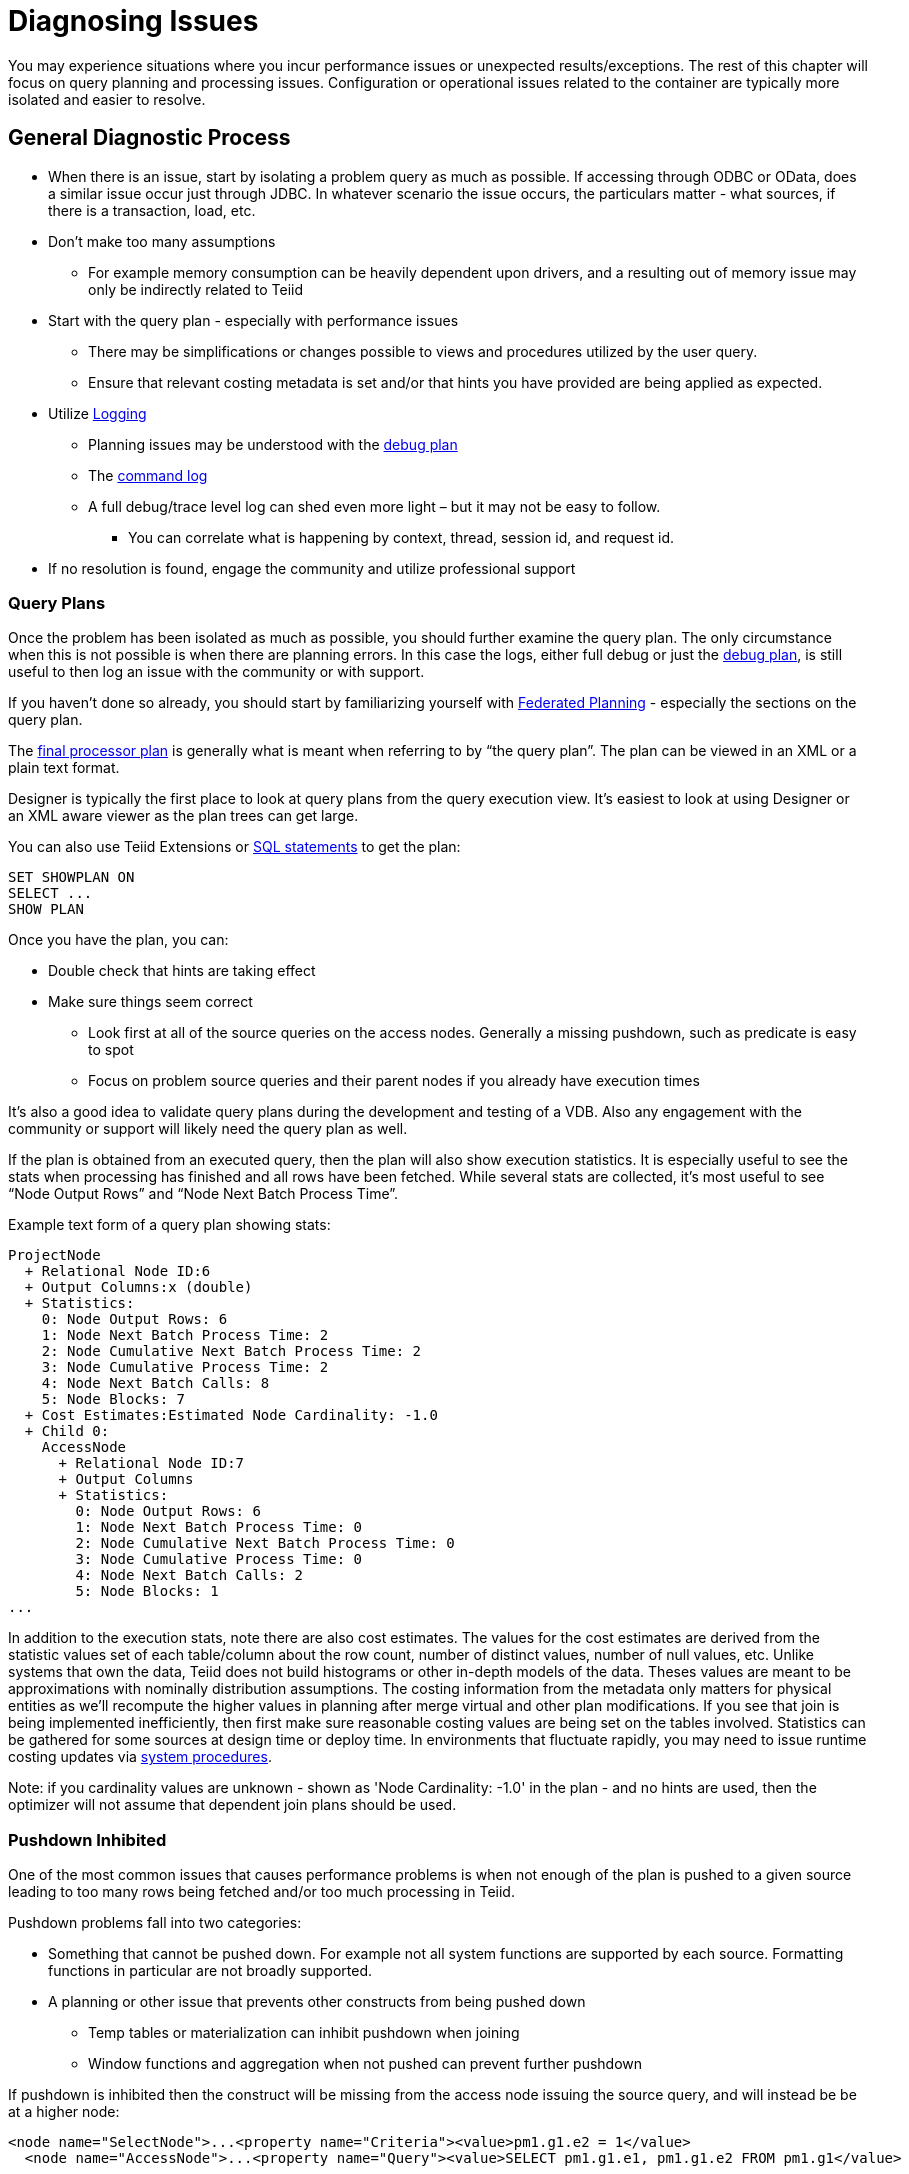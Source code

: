 = Diagnosing Issues

You may experience situations where you incur performance issues or unexpected results/exceptions.  The rest of this chapter will focus on query planning and processing issues.  Configuration or operational issues related to the container are typically more isolated and easier to resolve.  

== General Diagnostic Process

* When there is an issue, start by isolating a problem query as much as possible.  If accessing through ODBC or OData, does a similar issue occur just through JDBC.  In whatever scenario the issue occurs, the particulars matter - what sources, if there is a transaction, load, etc.
* Don't make too many assumptions 
 ** For example memory consumption can be heavily dependent upon drivers, and a resulting out of memory issue may only be indirectly related to Teiid
* Start with the query plan - especially with performance issues
 ** There may be simplifications or changes possible to views and procedures utilized by the user query.
 ** Ensure that relevant costing metadata is set and/or that hints you have provided are being applied as expected.
* Utilize link:#_logging[Logging]
 ** Planning issues may be understood with the link:#_plan_debug_log[debug plan]
 ** The link:Logging.adoc[command log]  
 ** A full debug/trace level log can shed even more light – but it may not be easy to follow.
  *** You can correlate what is happening by context, thread, session id, and request id.
* If no resolution is found, engage the community and utilize professional support

=== Query Plans

Once the problem has been isolated as much as possible, you should further examine the query plan.  
The only circumstance when this is not possible is when there are planning errors.  In this case the logs, either full debug or just the link:#_plan_debug_log[debug plan], is still useful to then log an issue with the community or with support.

If you haven't done so already, you should start by familiarizing yourself with link:../reference/Federated_Planning.adoc[Federated Planning] - especially the sections on the query plan.

The link:../reference/Query_Plans.adoc[final processor plan] is generally what is meant when referring to by “the query plan”.  The plan can be viewed in an XML or a plain text format.

Designer is typically the first place to look at query plans from the query execution view.  It's easiest to look at using Designer or an XML aware viewer as the plan trees can get large.

You can also use Teiid Extensions or link:../client-dev/SHOW_Statement.adoc[SQL statements] to get the plan:

[source,sql]
----
SET SHOWPLAN ON
SELECT ...
SHOW PLAN  
----

Once you have the plan, you can:

* Double check that hints are taking effect
* Make sure things seem correct
 ** Look first at all of the source queries on the access nodes.  Generally a missing pushdown, such as predicate is easy to spot
 ** Focus on problem source queries and their parent nodes if you already have execution times
 
It's also a good idea to validate query plans during the development and testing of a VDB.  Also any engagement with the community or support will likely need the query plan as well.

If the plan is obtained from an executed query, then the plan will also show execution statistics.  It is especially useful to see the stats when processing has finished and all rows have been fetched.
While several stats are collected, it's most useful to see “Node Output Rows” and “Node Next Batch Process Time”.  

Example text form of a query plan showing stats:

[source]
----
ProjectNode
  + Relational Node ID:6
  + Output Columns:x (double)
  + Statistics:
    0: Node Output Rows: 6
    1: Node Next Batch Process Time: 2
    2: Node Cumulative Next Batch Process Time: 2
    3: Node Cumulative Process Time: 2
    4: Node Next Batch Calls: 8
    5: Node Blocks: 7
  + Cost Estimates:Estimated Node Cardinality: -1.0
  + Child 0:
    AccessNode
      + Relational Node ID:7
      + Output Columns
      + Statistics:
        0: Node Output Rows: 6
        1: Node Next Batch Process Time: 0
        2: Node Cumulative Next Batch Process Time: 0
        3: Node Cumulative Process Time: 0
        4: Node Next Batch Calls: 2
        5: Node Blocks: 1
...
----

In addition to the execution stats, note there are also cost estimates.  The values for the cost estimates are derived from the statistic values set of each table/column about the row count, number of distinct values, number of null values, etc.
Unlike systems that own the data, Teiid does not build histograms or other in-depth models of the data.  Theses values are meant to be approximations with nominally distribution assumptions.
The costing information from the metadata only matters for physical entities as we'll recompute the higher values in planning after merge virtual and other plan modifications.  
If you see that join is being implemented inefficiently, then first make sure reasonable costing values are being set on the tables involved.  Statistics can be gathered for some sources at design time or deploy time.  
In environments that fluctuate rapidly, you may need to issue runtime costing updates via link:../reference/sysadmin_schema.adoc#_foreign_procedures[system procedures].

Note: if you cardinality values are unknown - shown as 'Node Cardinality: -1.0' in the plan - and no hints are used, then the optimizer will not assume that dependent join plans should be used.

=== Pushdown Inhibited

One of the most common issues that causes performance problems is when not enough of the plan is pushed to a given source leading to too many rows being fetched and/or too much processing in Teiid.

Pushdown problems fall into two categories:

* Something that cannot be pushed down.  For example not all system functions are supported by each source.  Formatting functions in particular are not broadly supported.
* A planning or other issue that prevents other constructs from being pushed down
 ** Temp tables or materialization can inhibit pushdown when joining
 ** Window functions and aggregation when not pushed can prevent further pushdown

If pushdown is inhibited then the construct will be missing from the access node issuing the source query, and will instead be be at a higher node:

[source,xml]
----
<node name="SelectNode">...<property name="Criteria"><value>pm1.g1.e2 = 1</value>
  <node name="AccessNode">...<property name="Query"><value>SELECT pm1.g1.e1, pm1.g1.e2 FROM pm1.g1</value>
----

When pushdown is inhibited by the source, it should be easy to spot in the link:#_plan_debug_log[debug plan] with log line similar to:

[source]
----
LOW Relational Planner SubqueryIn is not supported by source pm1 - e1 IN /*+ NO_UNNEST */ (SELECT e1 FROM pm2.g1) was not pushed
----

=== Common Issues

Beyond pushdown being inhibited, other common issues are:

* Slight differences in Teiid/Pushdown results 
 ** for example Teiid produces a different for a given function than the source
* Source query form is not optimal or incorrect
* There is an unaccounted for type conversion
 ** for example there is no char(n) type in Teiid
 ** A cast may cause a source index not to be used
* Join Performance
 ** Costing values not set leading to a non-performant plan.
 ** Use link:../reference/FROM_Clause.adoc[hints] if needed.
 ** Teiid will replace outer with inner joins when possible, but just in case review outer join usage in the user query and view layers
   
=== XQuery

link:../reference/XQuery_Optimization.adoc[XQuery/XPath] can be difficult to get correct when not assisted by tooling.  Having an incorrect namespace for example could simply result in no results rather than exception.

With XMLQUERY/XMLTABLE each XPath/XQuery expression can have a large impact on performance.  In particular descendant access '//' can be costly.  Just accessing elements in the direct parentage is efficient though.   

The larger the document being processed, the more careful you need to be to ensure that document projection and stream processing can be used.  Streaming typically requires a simple context path - 'a/b/c'

=== Out of Memory

Out of memory errors can be difficult to track down.  In almost all cases, it is best to determine the actual memory consumption utilizing a heap dump - which can be obtained using the vm HeapDumpOnOutOfMemoryError option or via a tool such as VisualVM.
You may also simply increase the size of the heap, but that may simply delay the issue from reappearing.

=== Logging

The query plan alone does not provide a full accounting of processing.  Some decisions are delayed until execution or can only be seen in the server logs: 

* The ENAHANCED SORT JOIN node may execute can execute one of three different join strategies depending on the actually row counts found, this will not be seen unless the query plan is obtained at the end of execution.  
* The effect of translation is not yet accounted for as the plan shows the engine form of the query
 ** The full translation can be seen in with command logging at a trace level or with debug/trace logging in general.
* The query plan doesn't show the execution stats of individual the source queries, which is shown in the command log
* The for full picture of execution down to all the batch fetches, you'll just need the full server debug/trace log
   
=== Plan Debug Log
   
The logical plan optimization is represented by the link:../reference/Query_Planner.adoc[planning debug log] and is more useful to understand why planning decisions were made.

[source,sql]
----
SET SHOWPLAN DEBUG
SELECT ...
SHOW PLAN  
----

You will typically not need to use this level of detail to diagnose issues, but it is useful to provide the plan debug log to support when planning issues occur.
